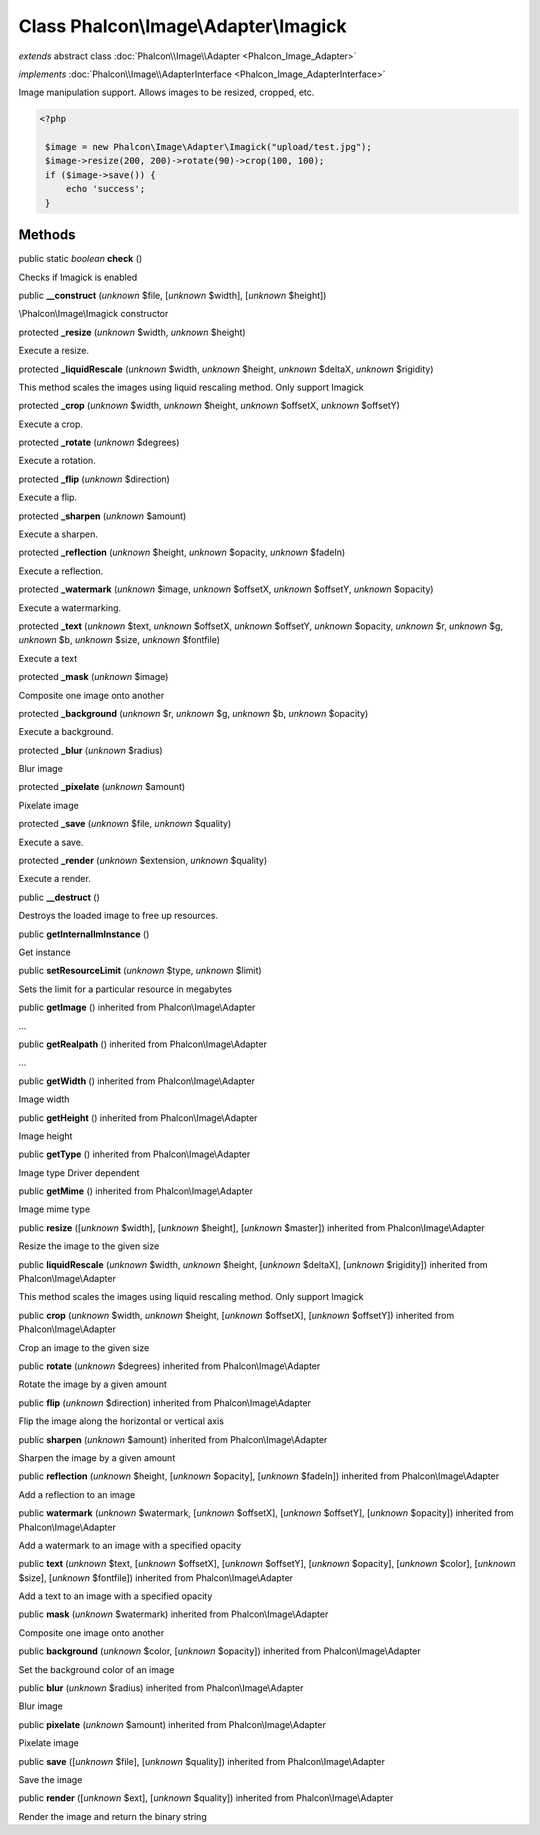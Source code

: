 Class **Phalcon\\Image\\Adapter\\Imagick**
==========================================

*extends* abstract class :doc:`Phalcon\\Image\\Adapter <Phalcon_Image_Adapter>`

*implements* :doc:`Phalcon\\Image\\AdapterInterface <Phalcon_Image_AdapterInterface>`

Image manipulation support. Allows images to be resized, cropped, etc.  

.. code-block:: php

    <?php

     $image = new Phalcon\Image\Adapter\Imagick("upload/test.jpg");
     $image->resize(200, 200)->rotate(90)->crop(100, 100);
     if ($image->save()) {
         echo 'success';
     }



Methods
-------

public static *boolean*  **check** ()

Checks if Imagick is enabled



public  **__construct** (*unknown* $file, [*unknown* $width], [*unknown* $height])

\\Phalcon\\Image\\Imagick constructor



protected  **_resize** (*unknown* $width, *unknown* $height)

Execute a resize.



protected  **_liquidRescale** (*unknown* $width, *unknown* $height, *unknown* $deltaX, *unknown* $rigidity)

This method scales the images using liquid rescaling method. Only support Imagick



protected  **_crop** (*unknown* $width, *unknown* $height, *unknown* $offsetX, *unknown* $offsetY)

Execute a crop.



protected  **_rotate** (*unknown* $degrees)

Execute a rotation.



protected  **_flip** (*unknown* $direction)

Execute a flip.



protected  **_sharpen** (*unknown* $amount)

Execute a sharpen.



protected  **_reflection** (*unknown* $height, *unknown* $opacity, *unknown* $fadeIn)

Execute a reflection.



protected  **_watermark** (*unknown* $image, *unknown* $offsetX, *unknown* $offsetY, *unknown* $opacity)

Execute a watermarking.



protected  **_text** (*unknown* $text, *unknown* $offsetX, *unknown* $offsetY, *unknown* $opacity, *unknown* $r, *unknown* $g, *unknown* $b, *unknown* $size, *unknown* $fontfile)

Execute a text



protected  **_mask** (*unknown* $image)

Composite one image onto another



protected  **_background** (*unknown* $r, *unknown* $g, *unknown* $b, *unknown* $opacity)

Execute a background.



protected  **_blur** (*unknown* $radius)

Blur image



protected  **_pixelate** (*unknown* $amount)

Pixelate image



protected  **_save** (*unknown* $file, *unknown* $quality)

Execute a save.



protected  **_render** (*unknown* $extension, *unknown* $quality)

Execute a render.



public  **__destruct** ()

Destroys the loaded image to free up resources.



public  **getInternalImInstance** ()

Get instance



public  **setResourceLimit** (*unknown* $type, *unknown* $limit)

Sets the limit for a particular resource in megabytes



public  **getImage** () inherited from Phalcon\\Image\\Adapter

...


public  **getRealpath** () inherited from Phalcon\\Image\\Adapter

...


public  **getWidth** () inherited from Phalcon\\Image\\Adapter

Image width



public  **getHeight** () inherited from Phalcon\\Image\\Adapter

Image height



public  **getType** () inherited from Phalcon\\Image\\Adapter

Image type Driver dependent



public  **getMime** () inherited from Phalcon\\Image\\Adapter

Image mime type



public  **resize** ([*unknown* $width], [*unknown* $height], [*unknown* $master]) inherited from Phalcon\\Image\\Adapter

Resize the image to the given size



public  **liquidRescale** (*unknown* $width, *unknown* $height, [*unknown* $deltaX], [*unknown* $rigidity]) inherited from Phalcon\\Image\\Adapter

This method scales the images using liquid rescaling method. Only support Imagick



public  **crop** (*unknown* $width, *unknown* $height, [*unknown* $offsetX], [*unknown* $offsetY]) inherited from Phalcon\\Image\\Adapter

Crop an image to the given size



public  **rotate** (*unknown* $degrees) inherited from Phalcon\\Image\\Adapter

Rotate the image by a given amount



public  **flip** (*unknown* $direction) inherited from Phalcon\\Image\\Adapter

Flip the image along the horizontal or vertical axis



public  **sharpen** (*unknown* $amount) inherited from Phalcon\\Image\\Adapter

Sharpen the image by a given amount



public  **reflection** (*unknown* $height, [*unknown* $opacity], [*unknown* $fadeIn]) inherited from Phalcon\\Image\\Adapter

Add a reflection to an image



public  **watermark** (*unknown* $watermark, [*unknown* $offsetX], [*unknown* $offsetY], [*unknown* $opacity]) inherited from Phalcon\\Image\\Adapter

Add a watermark to an image with a specified opacity



public  **text** (*unknown* $text, [*unknown* $offsetX], [*unknown* $offsetY], [*unknown* $opacity], [*unknown* $color], [*unknown* $size], [*unknown* $fontfile]) inherited from Phalcon\\Image\\Adapter

Add a text to an image with a specified opacity



public  **mask** (*unknown* $watermark) inherited from Phalcon\\Image\\Adapter

Composite one image onto another



public  **background** (*unknown* $color, [*unknown* $opacity]) inherited from Phalcon\\Image\\Adapter

Set the background color of an image



public  **blur** (*unknown* $radius) inherited from Phalcon\\Image\\Adapter

Blur image



public  **pixelate** (*unknown* $amount) inherited from Phalcon\\Image\\Adapter

Pixelate image



public  **save** ([*unknown* $file], [*unknown* $quality]) inherited from Phalcon\\Image\\Adapter

Save the image



public  **render** ([*unknown* $ext], [*unknown* $quality]) inherited from Phalcon\\Image\\Adapter

Render the image and return the binary string



